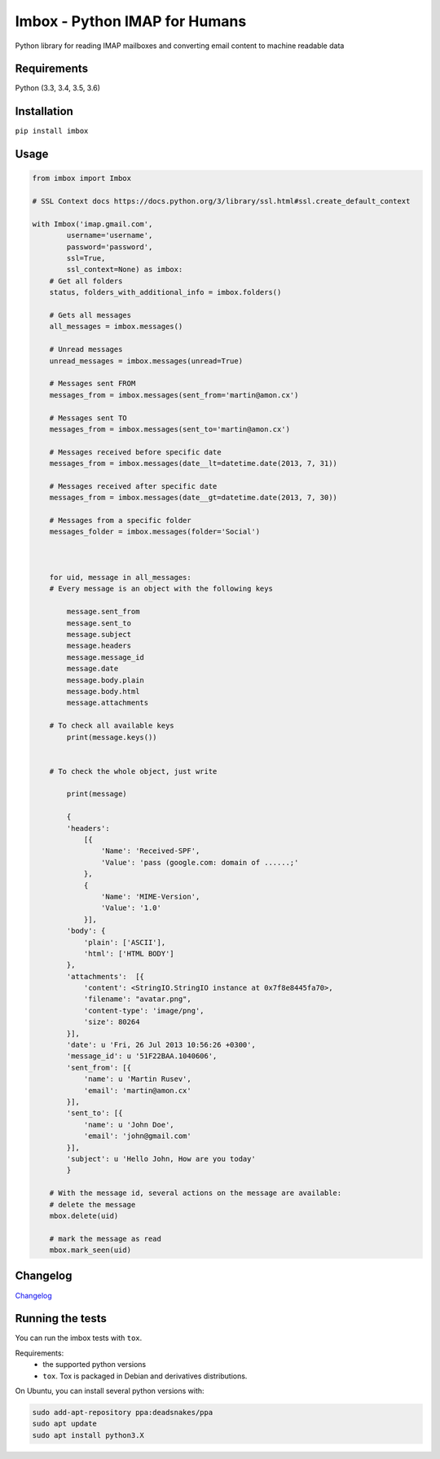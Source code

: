 Imbox - Python IMAP for Humans
==============================


.. image:: https://travis-ci.org/martinrusev/imbox.svg?branch=master
   :target: https://travis-ci.org/martinrusev/imbox
   :alt: Build Status


Python library for reading IMAP mailboxes and converting email content to machine readable data

Requirements
------------

Python (3.3, 3.4, 3.5, 3.6)


Installation
------------

``pip install imbox``


Usage 
-----

.. code:: python

    from imbox import Imbox

    # SSL Context docs https://docs.python.org/3/library/ssl.html#ssl.create_default_context

    with Imbox('imap.gmail.com',
            username='username',
            password='password',
            ssl=True,
            ssl_context=None) as imbox:
        # Get all folders
        status, folders_with_additional_info = imbox.folders()

        # Gets all messages
        all_messages = imbox.messages()

        # Unread messages
        unread_messages = imbox.messages(unread=True)

        # Messages sent FROM
        messages_from = imbox.messages(sent_from='martin@amon.cx')

        # Messages sent TO
        messages_from = imbox.messages(sent_to='martin@amon.cx')

        # Messages received before specific date
        messages_from = imbox.messages(date__lt=datetime.date(2013, 7, 31))

        # Messages received after specific date
        messages_from = imbox.messages(date__gt=datetime.date(2013, 7, 30))

        # Messages from a specific folder
        messages_folder = imbox.messages(folder='Social')



        for uid, message in all_messages:
        # Every message is an object with the following keys

            message.sent_from
            message.sent_to
            message.subject
            message.headers
            message.message_id
            message.date
            message.body.plain
            message.body.html
            message.attachments

        # To check all available keys
            print(message.keys())


        # To check the whole object, just write

            print(message)

            {
            'headers':
                [{
                    'Name': 'Received-SPF',
                    'Value': 'pass (google.com: domain of ......;'
                },
                {
                    'Name': 'MIME-Version',
                    'Value': '1.0'
                }],
            'body': {
                'plain': ['ASCII'],
                'html': ['HTML BODY']
            },
            'attachments':  [{
                'content': <StringIO.StringIO instance at 0x7f8e8445fa70>,
                'filename': "avatar.png",
                'content-type': 'image/png',
                'size': 80264
            }],
            'date': u 'Fri, 26 Jul 2013 10:56:26 +0300',
            'message_id': u '51F22BAA.1040606',
            'sent_from': [{
                'name': u 'Martin Rusev',
                'email': 'martin@amon.cx'
            }],
            'sent_to': [{
                'name': u 'John Doe',
                'email': 'john@gmail.com'
            }],
            'subject': u 'Hello John, How are you today'
            }

        # With the message id, several actions on the message are available:
        # delete the message
        mbox.delete(uid)

        # mark the message as read
        mbox.mark_seen(uid)


Changelog
---------

`Changelog <https://github.com/martinrusev/imbox/blob/master/CHANGELOG.md>`_


Running the tests
-----------------

You can run the imbox tests with ``tox``.

Requirements:
 * the supported python versions
 * ``tox``. Tox is packaged in Debian and derivatives distributions.

On Ubuntu, you can install several python versions with:

.. code:: sh

    sudo add-apt-repository ppa:deadsnakes/ppa
    sudo apt update
    sudo apt install python3.X
